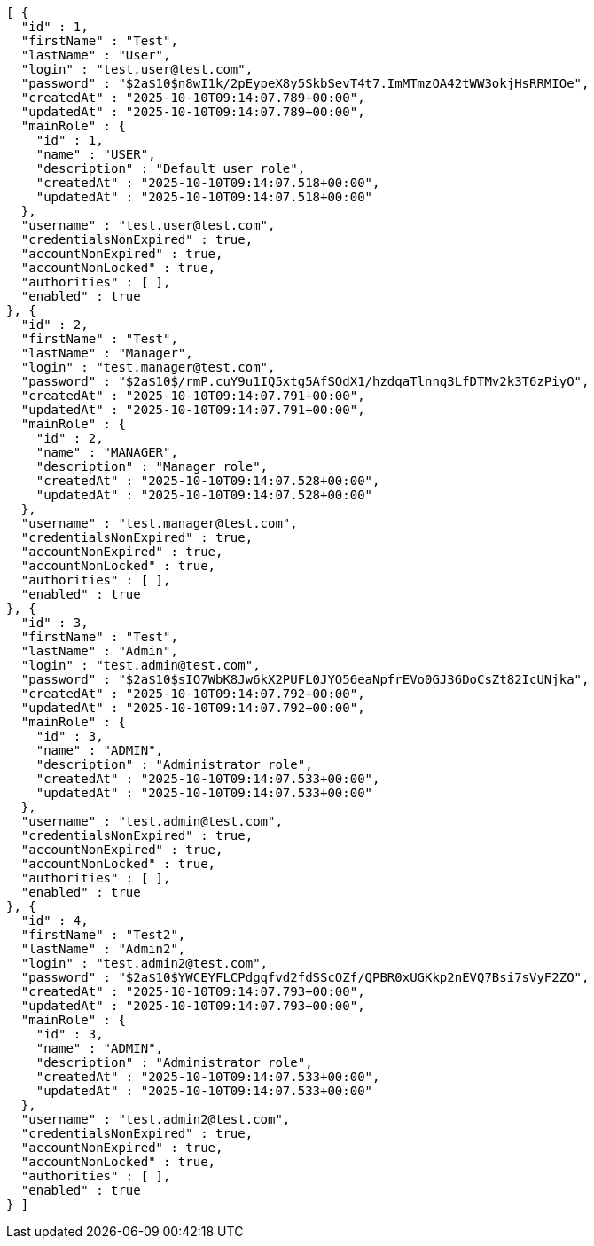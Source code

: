 [source,json,options="nowrap"]
----
[ {
  "id" : 1,
  "firstName" : "Test",
  "lastName" : "User",
  "login" : "test.user@test.com",
  "password" : "$2a$10$n8wI1k/2pEypeX8y5SkbSevT4t7.ImMTmzOA42tWW3okjHsRRMIOe",
  "createdAt" : "2025-10-10T09:14:07.789+00:00",
  "updatedAt" : "2025-10-10T09:14:07.789+00:00",
  "mainRole" : {
    "id" : 1,
    "name" : "USER",
    "description" : "Default user role",
    "createdAt" : "2025-10-10T09:14:07.518+00:00",
    "updatedAt" : "2025-10-10T09:14:07.518+00:00"
  },
  "username" : "test.user@test.com",
  "credentialsNonExpired" : true,
  "accountNonExpired" : true,
  "accountNonLocked" : true,
  "authorities" : [ ],
  "enabled" : true
}, {
  "id" : 2,
  "firstName" : "Test",
  "lastName" : "Manager",
  "login" : "test.manager@test.com",
  "password" : "$2a$10$/rmP.cuY9u1IQ5xtg5AfSOdX1/hzdqaTlnnq3LfDTMv2k3T6zPiyO",
  "createdAt" : "2025-10-10T09:14:07.791+00:00",
  "updatedAt" : "2025-10-10T09:14:07.791+00:00",
  "mainRole" : {
    "id" : 2,
    "name" : "MANAGER",
    "description" : "Manager role",
    "createdAt" : "2025-10-10T09:14:07.528+00:00",
    "updatedAt" : "2025-10-10T09:14:07.528+00:00"
  },
  "username" : "test.manager@test.com",
  "credentialsNonExpired" : true,
  "accountNonExpired" : true,
  "accountNonLocked" : true,
  "authorities" : [ ],
  "enabled" : true
}, {
  "id" : 3,
  "firstName" : "Test",
  "lastName" : "Admin",
  "login" : "test.admin@test.com",
  "password" : "$2a$10$sIO7WbK8Jw6kX2PUFL0JYO56eaNpfrEVo0GJ36DoCsZt82IcUNjka",
  "createdAt" : "2025-10-10T09:14:07.792+00:00",
  "updatedAt" : "2025-10-10T09:14:07.792+00:00",
  "mainRole" : {
    "id" : 3,
    "name" : "ADMIN",
    "description" : "Administrator role",
    "createdAt" : "2025-10-10T09:14:07.533+00:00",
    "updatedAt" : "2025-10-10T09:14:07.533+00:00"
  },
  "username" : "test.admin@test.com",
  "credentialsNonExpired" : true,
  "accountNonExpired" : true,
  "accountNonLocked" : true,
  "authorities" : [ ],
  "enabled" : true
}, {
  "id" : 4,
  "firstName" : "Test2",
  "lastName" : "Admin2",
  "login" : "test.admin2@test.com",
  "password" : "$2a$10$YWCEYFLCPdgqfvd2fdSScOZf/QPBR0xUGKkp2nEVQ7Bsi7sVyF2ZO",
  "createdAt" : "2025-10-10T09:14:07.793+00:00",
  "updatedAt" : "2025-10-10T09:14:07.793+00:00",
  "mainRole" : {
    "id" : 3,
    "name" : "ADMIN",
    "description" : "Administrator role",
    "createdAt" : "2025-10-10T09:14:07.533+00:00",
    "updatedAt" : "2025-10-10T09:14:07.533+00:00"
  },
  "username" : "test.admin2@test.com",
  "credentialsNonExpired" : true,
  "accountNonExpired" : true,
  "accountNonLocked" : true,
  "authorities" : [ ],
  "enabled" : true
} ]
----